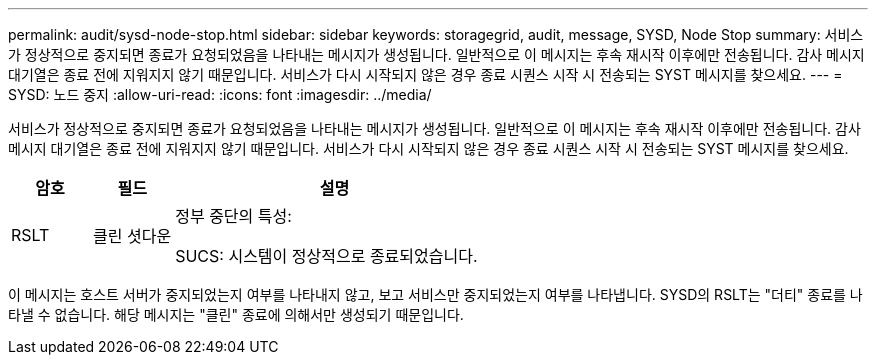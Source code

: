 ---
permalink: audit/sysd-node-stop.html 
sidebar: sidebar 
keywords: storagegrid, audit, message, SYSD, Node Stop 
summary: 서비스가 정상적으로 중지되면 종료가 요청되었음을 나타내는 메시지가 생성됩니다.  일반적으로 이 메시지는 후속 재시작 이후에만 전송됩니다. 감사 메시지 대기열은 종료 전에 지워지지 않기 때문입니다.  서비스가 다시 시작되지 않은 경우 종료 시퀀스 시작 시 전송되는 SYST 메시지를 찾으세요. 
---
= SYSD: 노드 중지
:allow-uri-read: 
:icons: font
:imagesdir: ../media/


[role="lead"]
서비스가 정상적으로 중지되면 종료가 요청되었음을 나타내는 메시지가 생성됩니다.  일반적으로 이 메시지는 후속 재시작 이후에만 전송됩니다. 감사 메시지 대기열은 종료 전에 지워지지 않기 때문입니다.  서비스가 다시 시작되지 않은 경우 종료 시퀀스 시작 시 전송되는 SYST 메시지를 찾으세요.

[cols="1a,1a,4a"]
|===
| 암호 | 필드 | 설명 


 a| 
RSLT
 a| 
클린 셧다운
 a| 
정부 중단의 특성:

SUCS: 시스템이 정상적으로 종료되었습니다.

|===
이 메시지는 호스트 서버가 중지되었는지 여부를 나타내지 않고, 보고 서비스만 중지되었는지 여부를 나타냅니다.  SYSD의 RSLT는 "더티" 종료를 나타낼 수 없습니다. 해당 메시지는 "클린" 종료에 의해서만 생성되기 때문입니다.
